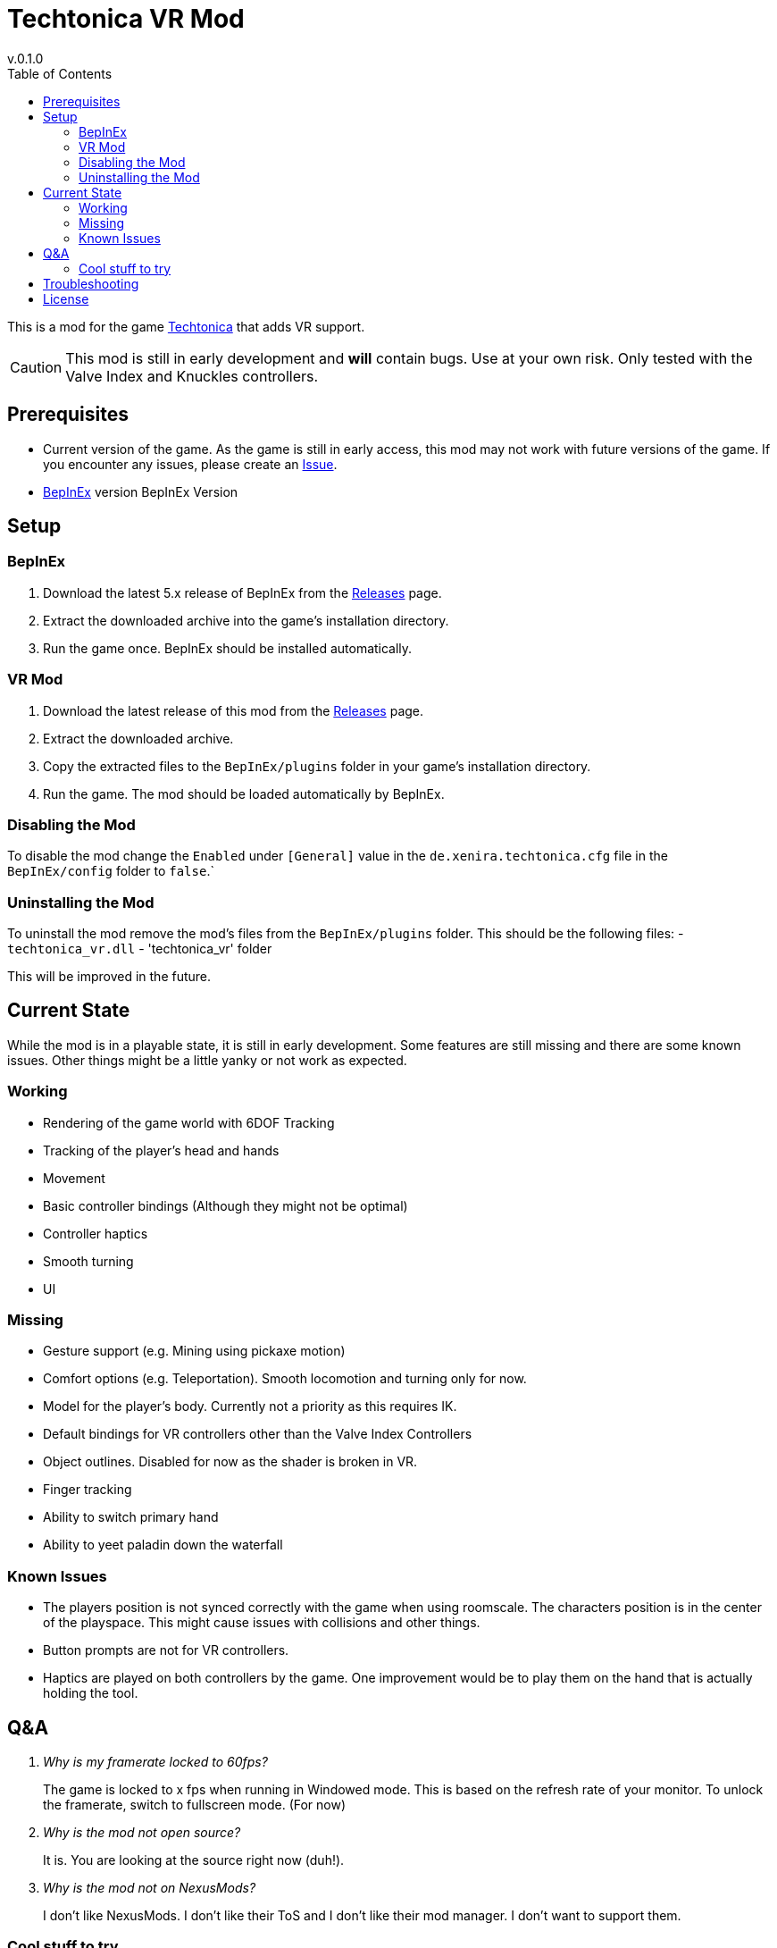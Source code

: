 = Techtonica VR Mod
v.0.1.0
:toclevels: 2
:toc: left
:icons: font
:source-highlighter: highlightjs

This is a mod for the game https://store.steampowered.com/app/1457320/Techtonica/[Techtonica] that adds VR support.

CAUTION: This mod is still in early development and *will* contain bugs. Use at your own risk. Only tested with the Valve Index and Knuckles controllers.

== Prerequisites

* Current version of the game. As the game is still in early access, this mod may not work with future versions of the game. If you encounter any issues, please create an https://github.com/xenira/techtonicavr/issues[Issue].
* https://github.com/BepInEx/BepInEx[BepInEx] version BepInEx Version

== Setup

=== BepInEx
. Download the latest 5.x release of BepInEx from the https://github.com/BepInEx/BepInEx/releases[Releases] page.
. Extract the downloaded archive into the game's installation directory.
. Run the game once. BepInEx should be installed automatically.

=== VR Mod
. Download the latest release of this mod from the https://github.com/xenira/techtonicavr/releases[Releases] page.
. Extract the downloaded archive.
. Copy the extracted files to the `BepInEx/plugins` folder in your game's installation directory.
. Run the game. The mod should be loaded automatically by BepInEx.

=== Disabling the Mod
To disable the mod change the `Enabled` under `[General]` value in the `de.xenira.techtonica.cfg` file in the `BepInEx/config` folder to `false`.`

=== Uninstalling the Mod
To uninstall the mod remove the mod's files from the `BepInEx/plugins` folder. This should be the following files:
- `techtonica_vr.dll`
- 'techtonica_vr' folder


This will be improved in the future.

== Current State
While the mod is in a playable state, it is still in early development. Some features are still missing and there are some known issues. Other things might be a little yanky or not work as expected.

=== Working
- Rendering of the game world with 6DOF Tracking
- Tracking of the player's head and hands
- Movement
- Basic controller bindings (Although they might not be optimal)
- Controller haptics
- Smooth turning
- UI

=== Missing
- Gesture support (e.g. Mining using pickaxe motion)
- Comfort options (e.g. Teleportation). Smooth locomotion and turning only for now.
- Model for the player's body. Currently not a priority as this requires IK.
- Default bindings for VR controllers other than the Valve Index Controllers
- Object outlines. Disabled for now as the shader is broken in VR.
- Finger tracking
- Ability to switch primary hand
- Ability to yeet paladin down the waterfall

=== Known Issues
- The players position is not synced correctly with the game when using roomscale. The characters position is in the center of the playspace. This might cause issues with collisions and other things.
- Button prompts are not for VR controllers.
- Haptics are played on both controllers by the game. One improvement would be to play them on the hand that is actually holding the tool.

== Q&A
[qanda]
Why is my framerate locked to 60fps?::
The game is locked to x fps when running in Windowed mode. This is based on the refresh rate of your monitor. To unlock the framerate, switch to fullscreen mode. (For now)
// AI generated below :P::
Why is the mod not open source?::
It is. You are looking at the source right now (duh!).
Why is the mod not on NexusMods?::
I don't like NexusMods. I don't like their ToS and I don't like their mod manager. I don't want to support them.

=== Cool stuff to try
- Enable ik (The game ships with `FinalIK` so it should be possible. Probably just not networked yet.)

== Troubleshooting

If you encounter any issues while using this mod, please check the BepInEx console for any error messages. You can also report issues on the https://github.com/xenira/techtonicavr/issues[Issues] page of this repository.

== License

This mod is licensed under the GNU General Public License v3.0 (GPL-3.0).
